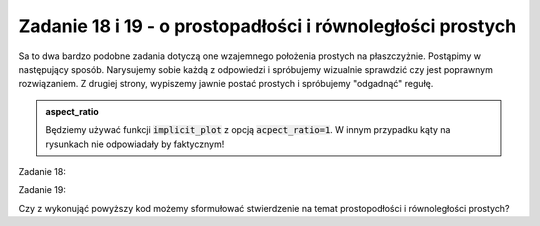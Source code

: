 Zadanie 18 i 19 - o prostopadłości i równoległości prostych 
-------------------

.. image:: matura2015/matura2015_p18_19.png
   :align: center


Sa to dwa bardzo podobne zadania dotyczą one wzajemnego położenia
prostych na płaszczyżnie. Postąpimy w następujący sposób. Narysujemy
sobie każdą z odpowiedzi i spróbujemy wizualnie sprawdzić czy jest
poprawnym rozwiązaniem. Z drugiej strony, wypiszemy jawnie postać
prostych i spróbujemy "odgadnąć" regułę.

.. admonition:: aspect_ratio

   Będziemy używać funkcji :code:`implicit_plot` z opcją
   :code:`acpect_ratio=1`. W innym przypadku kąty na rysunkach nie
   odpowiadały by faktycznym!


Zadanie 18:

.. sagecellserver::

    var('x,y,m')
    rownanie1 = y==m^2*x+3
    rownanie2 = y==(4*m-4)*x-3
    @interact
    def _(m_=[-2,2,2+2*sqrt(2),-2-2*sqrt(2)]):
        p = implicit_plot(rownanie1.subs({m:m_}),(x,-15,15),(y,-15,15),color='red')
        p+= implicit_plot(rownanie2.subs({m:m_}),(x,-15,15),(y,-15,15))
        show([rownanie1.subs({m:m_}),rownanie2.subs({m:m_})])
        p.show(figsize=4,aspect_ratio=1)


Zadanie 19:

.. sagecellserver::

    var('x,y,m')
    rownanie1 = y==2*m*x-m^2-1
    rownanie2 = y==4*m^2*x+m^2+1
    @interact
    def _(m_=[2,1,1/2,-1/2]):
        p = implicit_plot(rownanie1.subs({m:m_}),(x,-15,15),(y,-15,15),color='red')
        p+=implicit_plot(rownanie2.subs({m:m_}),(x,-15,15),(y,-15,15))
        show([rownanie1.subs({m:m_}),rownanie2.subs({m:m_})])
        p.show(figsize=4,aspect_ratio=1)


Czy z wykonująć powyższy kod możemy sformułować stwierdzenie na temat
prostopodłości i równoległości prostych?

